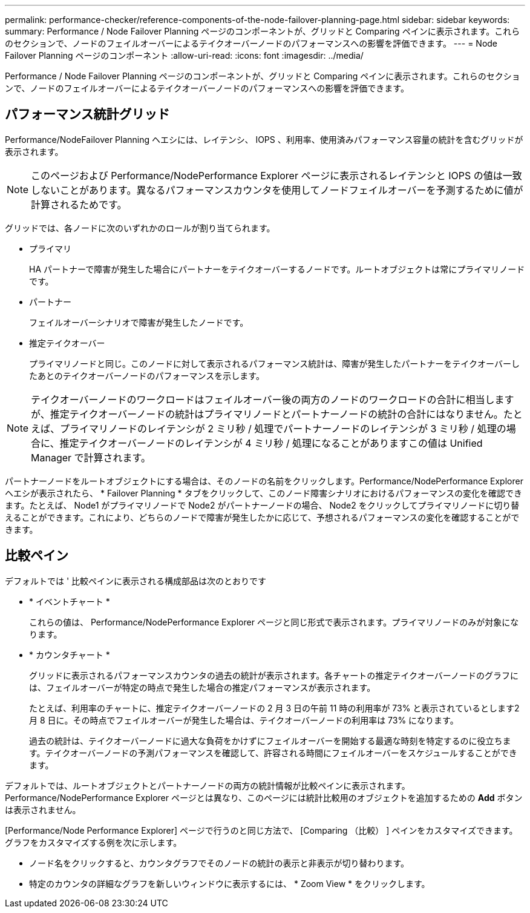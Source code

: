 ---
permalink: performance-checker/reference-components-of-the-node-failover-planning-page.html 
sidebar: sidebar 
keywords:  
summary: Performance / Node Failover Planning ページのコンポーネントが、グリッドと Comparing ペインに表示されます。これらのセクションで、ノードのフェイルオーバーによるテイクオーバーノードのパフォーマンスへの影響を評価できます。 
---
= Node Failover Planning ページのコンポーネント
:allow-uri-read: 
:icons: font
:imagesdir: ../media/


[role="lead"]
Performance / Node Failover Planning ページのコンポーネントが、グリッドと Comparing ペインに表示されます。これらのセクションで、ノードのフェイルオーバーによるテイクオーバーノードのパフォーマンスへの影響を評価できます。



== パフォーマンス統計グリッド

Performance/NodeFailover Planning ヘエシには、レイテンシ、 IOPS 、利用率、使用済みパフォーマンス容量の統計を含むグリッドが表示されます。

[NOTE]
====
このページおよび Performance/NodePerformance Explorer ページに表示されるレイテンシと IOPS の値は一致しないことがあります。異なるパフォーマンスカウンタを使用してノードフェイルオーバーを予測するために値が計算されるためです。

====
グリッドでは、各ノードに次のいずれかのロールが割り当てられます。

* プライマリ
+
HA パートナーで障害が発生した場合にパートナーをテイクオーバーするノードです。ルートオブジェクトは常にプライマリノードです。

* パートナー
+
フェイルオーバーシナリオで障害が発生したノードです。

* 推定テイクオーバー
+
プライマリノードと同じ。このノードに対して表示されるパフォーマンス統計は、障害が発生したパートナーをテイクオーバーしたあとのテイクオーバーノードのパフォーマンスを示します。



[NOTE]
====
テイクオーバーノードのワークロードはフェイルオーバー後の両方のノードのワークロードの合計に相当しますが、推定テイクオーバーノードの統計はプライマリノードとパートナーノードの統計の合計にはなりません。たとえば、プライマリノードのレイテンシが 2 ミリ秒 / 処理でパートナーノードのレイテンシが 3 ミリ秒 / 処理の場合に、推定テイクオーバーノードのレイテンシが 4 ミリ秒 / 処理になることがありますこの値は Unified Manager で計算されます。

====
パートナーノードをルートオブジェクトにする場合は、そのノードの名前をクリックします。Performance/NodePerformance Explorer ヘエシが表示されたら、 * Failover Planning * タブをクリックして、このノード障害シナリオにおけるパフォーマンスの変化を確認できます。たとえば、 Node1 がプライマリノードで Node2 がパートナーノードの場合、 Node2 をクリックしてプライマリノードに切り替えることができます。これにより、どちらのノードで障害が発生したかに応じて、予想されるパフォーマンスの変化を確認することができます。



== 比較ペイン

デフォルトでは ' 比較ペインに表示される構成部品は次のとおりです

* * イベントチャート *
+
これらの値は、 Performance/NodePerformance Explorer ページと同じ形式で表示されます。プライマリノードのみが対象になります。

* * カウンタチャート *
+
グリッドに表示されるパフォーマンスカウンタの過去の統計が表示されます。各チャートの推定テイクオーバーノードのグラフには、フェイルオーバーが特定の時点で発生した場合の推定パフォーマンスが表示されます。

+
たとえば、利用率のチャートに、推定テイクオーバーノードの 2 月 3 日の午前 11 時の利用率が 73% と表示されているとします2 月 8 日に。その時点でフェイルオーバーが発生した場合は、テイクオーバーノードの利用率は 73% になります。

+
過去の統計は、テイクオーバーノードに過大な負荷をかけずにフェイルオーバーを開始する最適な時刻を特定するのに役立ちます。テイクオーバーノードの予測パフォーマンスを確認して、許容される時間にフェイルオーバーをスケジュールすることができます。



デフォルトでは、ルートオブジェクトとパートナーノードの両方の統計情報が比較ペインに表示されます。Performance/NodePerformance Explorer ページとは異なり、このページには統計比較用のオブジェクトを追加するための *Add* ボタンは表示されません。

[Performance/Node Performance Explorer] ページで行うのと同じ方法で、 [Comparing （比較） ] ペインをカスタマイズできます。グラフをカスタマイズする例を次に示します。

* ノード名をクリックすると、カウンタグラフでそのノードの統計の表示と非表示が切り替わります。
* 特定のカウンタの詳細なグラフを新しいウィンドウに表示するには、 * Zoom View * をクリックします。

